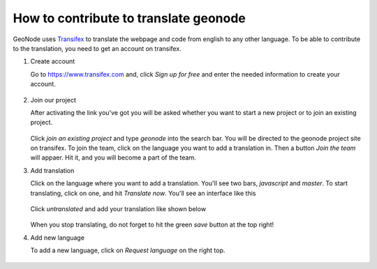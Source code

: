 .. _translate:

======================================
How to contribute to translate geonode
======================================

GeoNode uses `Transifex <https://www.transifex.com>`_ to translate the webpage and code from english to any other language. To be able to contribute to the translation, you need to get an account on transifex.

#. Create account

   Go to `<https://www.transifex.com>`_ and, click *Sign up for free* and enter the needed information to create your account.

   .. figure:: img/transifex_homepage.PNG

#. Join our project

   After activating the link you've got you will be asked whether you want to start a new project or to join an existing project.

   .. figure:: img/transifex_join_project.PNG

   Click *join an existing project* and type *geonode* into the search bar. You will be directed to the geonode project site on transifex. To join the team, click on the language you want to add a translation in. Then a button *Join the team* will appaer. Hit it, and you will become a part of the team.

#. Add translation

   Click on the language where you want to add a translation. You'll see two bars, *javascript* and *master*. To start translating, click on one, and hit *Translate now*. You'll see an interface like this

   .. figure:: img/transifex_interface.PNG

   Click *untranslated* and add your translation like shown below

   .. figure:: img/transifex_add_translation.PNG

   When you stop translating, do not forget to hit the green *save* button at the top right!

#. Add new language

   To add a new language, click on *Request language* on the right top.

   .. figure:: img/transifex_request_language.PNG

 
